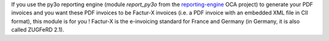 If you use the py3o reporting engine (module *report_py3o* from the `reporting-engine <https://github.com/OCA/reporting-engine>`_ OCA project) to generate your PDF invoices and you want these PDF invoices to be Factur-X invoices (i.e. a PDF invoice with an embedded XML file in CII format), this module is for you ! Factur-X is the e-invoicing standard for France and Germany (in Germany, it is also called ZUGFeRD 2.1).
